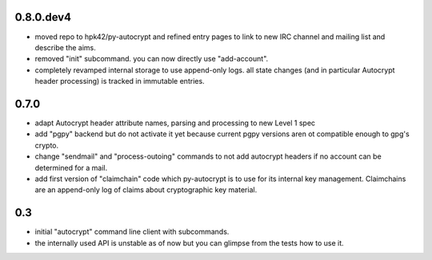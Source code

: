 0.8.0.dev4
----------

- moved repo to hpk42/py-autocrypt and refined entry pages to link
  to new IRC channel and mailing list and describe the aims.

- removed "init" subcommand.  you can now directly use "add-account".

- completely revamped internal storage to use append-only logs.
  all state changes (and in particular Autocrypt header processing)
  is tracked in immutable entries.


0.7.0
-------

- adapt Autocrypt header attribute names, parsing and processing to
  new Level 1 spec

- add "pgpy" backend but do not activate it yet because current pgpy
  versions aren ot compatible enough to gpg's crypto.

- change "sendmail" and "process-outoing" commands to not add autocrypt
  headers if no account can be determined for a mail.

- add first version of "claimchain" code which py-autocrypt is to
  use for its internal key management.  Claimchains are an append-only
  log of claims about cryptographic key material.


0.3
---

- initial "autocrypt" command line client with subcommands.

- the internally used API is unstable as of now
  but you can glimpse from the tests how to use
  it.

